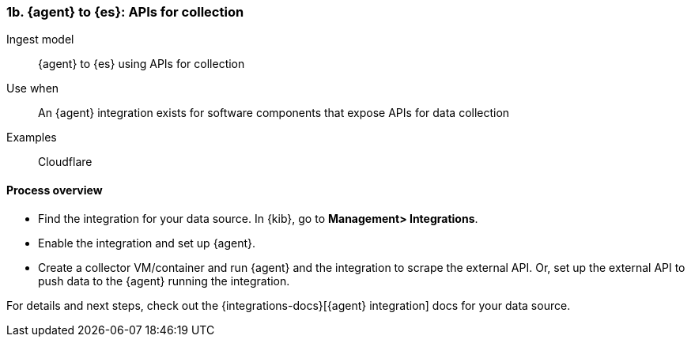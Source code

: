 [[agent-apis]]
=== 1b. {agent} to {es}: APIs for collection

Ingest model::
{agent} to {es} using APIs for collection

Use when::
An {agent} integration exists for software components that expose APIs for data collection 

Examples::
Cloudflare

[discrete]
[[api-proc]]
==== Process overview

* Find the integration for your data source. In {kib},  go to *Management> Integrations*.
* Enable the integration and set up {agent}. 
* Create a collector VM/container and run {agent} and the integration to scrape the external API.
Or, set up the external API to push data to the {agent} running the integration.


For details and next steps, check out the {integrations-docs}[{agent} integration] docs for your data source.
